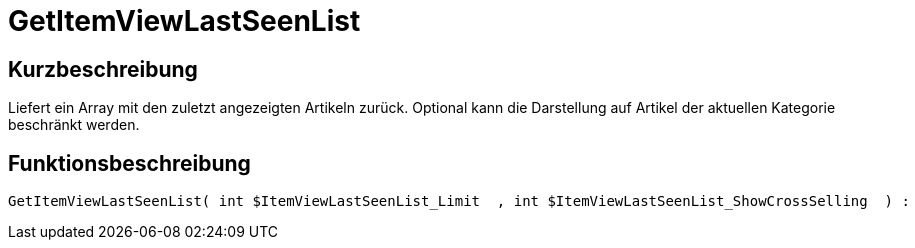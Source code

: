 = GetItemViewLastSeenList
:lang: de
// include::{includedir}/_header.adoc[]
:keywords: GetItemViewLastSeenList
:position: 10170

//  auto generated content Thu, 06 Jul 2017 00:23:36 +0200
== Kurzbeschreibung

Liefert ein Array mit den zuletzt angezeigten Artikeln zurück. Optional kann die Darstellung auf Artikel der aktuellen Kategorie beschränkt werden.

== Funktionsbeschreibung

[source,plenty]
----

GetItemViewLastSeenList( int $ItemViewLastSeenList_Limit  , int $ItemViewLastSeenList_ShowCrossSelling  ) :

----

